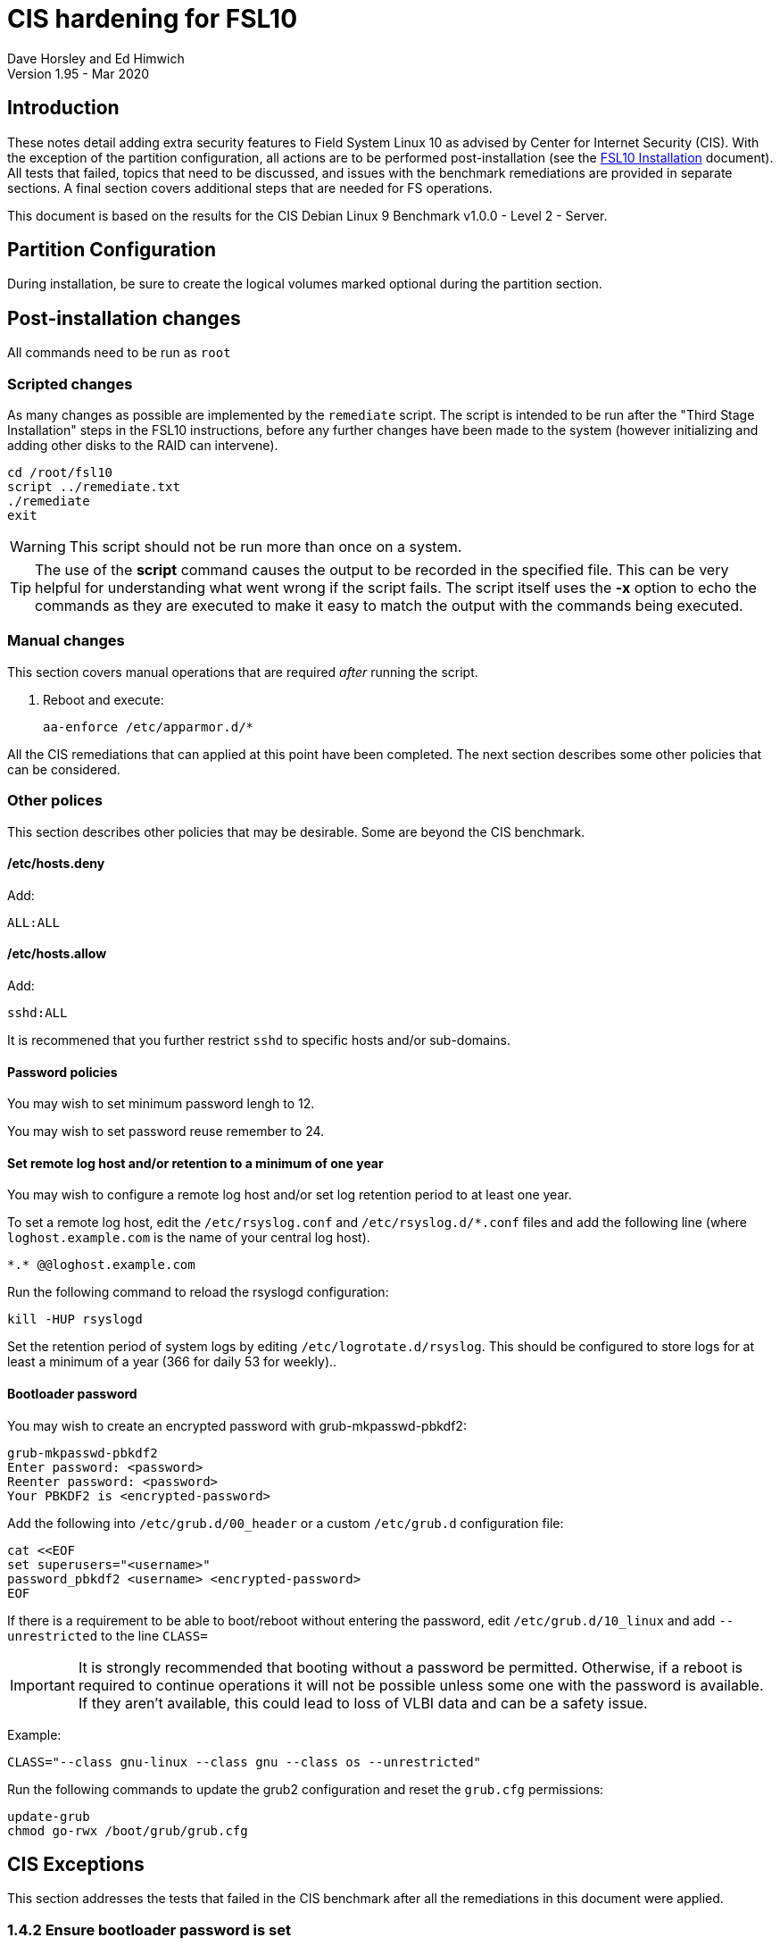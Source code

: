 = CIS hardening for FSL10
Dave Horsley and Ed Himwich
Version 1.95 - Mar 2020

:experimental:
:toc:

== Introduction

These notes detail adding extra security features to Field System
Linux 10 as advised by Center for Internet Security (CIS). With the
exception of the partition configuration, all actions are to be
performed post-installation (see the <<installation.adoc#,FSL10
      Installation>> document). All tests that failed, topics that need
to be discussed, and issues with the benchmark remediations are
provided in separate sections. A final section covers additional
steps that are needed for FS operations.

This document  is based on the results for the CIS Debian Linux 9
Benchmark v1.0.0 - Level 2 - Server.

== Partition Configuration

During installation, be sure to create the logical volumes marked
optional during the partition section.

== Post-installation changes

All commands need to be run as `root`

=== Scripted changes

As many changes as possible are implemented by the `remediate` script.
The script is intended to be run after the "Third Stage Installation"
steps in the FSL10 instructions, before any further changes have been
made to the system (however initializing and adding other disks to the
RAID can intervene).

....
cd /root/fsl10
script ../remediate.txt
./remediate
exit
....

WARNING: This script should not be run more than once on a system.

TIP: The use of the *script* command causes the output to be recorded
in the specified file. This can be very helpful for understanding what
went wrong if the script fails. The script itself uses the *-x* option
to echo the commands as they are executed to make it easy to match the
output with the commands being executed.

=== Manual changes

This section covers manual operations that are required _after_ running the script.

1. Reboot and execute:
+
....
aa-enforce /etc/apparmor.d/*
....

All the CIS remediations that can applied at this point have been
completed. The next section describes some other policies that can be
considered.

=== Other polices

This section describes other policies that may be desirable. Some
are beyond the CIS benchmark.

==== /etc/hosts.deny

Add:

....
ALL:ALL
....

==== /etc/hosts.allow

Add:

....
sshd:ALL
....

It is recommened that you further restrict `sshd` to specific hosts and/or
sub-domains.

==== Password policies

You may wish to set minimum password lengh to 12.

You may wish to set password reuse remember to 24.

==== Set remote log host and/or retention to a minimum of one year

You may wish to configure a remote log host and/or set log retention
period to at least one year.

To set a remote log host, edit the `/etc/rsyslog.conf` and
`/etc/rsyslog.d/*.conf` files and add the following line (where
`loghost.example.com` is the name of your central log host).

....
*.* @@loghost.example.com
....

Run the following command to reload the rsyslogd configuration:

....
kill -HUP rsyslogd
....

Set the retention period of system logs by editing
`/etc/logrotate.d/rsyslog`. This should be configured to store logs
for at least a minimum of a year (366 for daily 53 for weekly)..

==== Bootloader password

You may wish to create an encrypted password with grub-mkpasswd-pbkdf2:

....
grub-mkpasswd-pbkdf2
Enter password: <password>
Reenter password: <password>
Your PBKDF2 is <encrypted-password>
....

Add the following into `/etc/grub.d/00_header` or a custom
`/etc/grub.d` configuration file:

....
cat <<EOF
set superusers="<username>"
password_pbkdf2 <username> <encrypted-password>
EOF
....

If there is a requirement to be able to boot/reboot without entering
the password, edit `/etc/grub.d/10_linux` and add `--unrestricted` to the
line `CLASS=`

IMPORTANT: It is strongly recommended that booting without a password
be permitted. Otherwise, if a reboot is required to continue
operations it will not be possible unless some one with the password
is available. If they aren't available, this could lead to loss of
VLBI data and can be a safety issue.

Example:

....
CLASS="--class gnu-linux --class gnu --class os --unrestricted"
....

Run the following commands to update the grub2 configuration and reset
the `grub.cfg` permissions:

....
update-grub
chmod go-rwx /boot/grub/grub.cfg
....

== CIS Exceptions

This section addresses the tests that failed in the CIS benchmark
after all the remediations in this document were applied.

=== 1.4.2 Ensure bootloader password is set

Must be set later by adminstrators.

=== 2.2.2 Ensure X Window System is not installed

X Window system is required for FS use.

=== 2.2.4 Ensure CUPS is not enabled

CUPS is required for operations.

=== 2.2.11 Ensure IMAP and POP3 server is not enabled

Exim4 is required as MTA; it never accepts incoming remote connections
(blocked at firewall).

=== 3.5 Firewall Configuration

The firewall is configured with `ufw` instead of `iptables` and
`ip6tables`. This causes four to six issues depending on the details
of the installation, but `ufw` provides the same security as the
recommended remediations. The configuration is set to by default deny
for incoming connections, enable incoming SSH connections, and sets
logging for all connections. Setup:

....
apt-get -y install ufw
ufw allow OpenSSH
ufw logging on
ufw --force enable
....

=== 4.2.1.4 Ensure rsyslog is configured to send logs to a remote log host

A remote log server must be configured by system adminstrators later.
	
=== 4.2.4 Ensure permissions on all logfiles are configured

All files except `/var/log/wtmp` have the requested permissions. That
file changes on a reboot to `rw-rw-r--`, owned by `root.wtmp`. No
sensitive information is stored in the file and making it readable for
others allows commands like `last` and `who` to work.

=== 5.2.6 Ensure SSH X11 forwarding is disabled

We require `ssh` X11 forwarding for use with FS for remote operations
and testing.

=== 5.4.2 Ensure system accounts are non-login

System accounts (i.e., accounts with user ID less than 1000) `oper`
and `prog` are needed for compatabilty with the wider VLBI community
and are only used as service accounts from AUID accounts. They require
a valid shell, but direct local login and `ssh` login (including with
    keys) are disabled for these two accounts. Note that *oper* and
*prog* have no password expiration (they has no passwords) or
inactivity time-out, like other system accounts.

== CIS issues that need to be addressed

This section lists further topics related to the benchmark that should be
discussed.

=== 2.2.1.2 Ensure ntp is configured

Need FS NTP configuration. That is more secure than the benchmark since
it uses `ignore` by default.

=== 2.3.4 Ensure `telnet` client is not installed

Would prefer to keep the `telnet` client, it is useful for debugging
ASCII device protocol devices, which we have.  The security weakness
is `telnetd`, which is not installed, nor does the benchmark test
for it.

=== 4.1.1.2 Ensure system is disabled when audit logs are full

This may not be appropriate for an operational system.

=== 5.2.13 Ensure only strong ciphers are used

What ciphers should we use?

=== 5.2.14 Ensure only strong MAC algorithms are used

What MAC alogorithms should we use?

=== 5.2.15 Ensure only strong Key Exchange algorithms are used

What Key Exchange alogorithms should we use?

=== 5.2.16 Ensure SSH Idle Timeout Interval is configured

Five minutes is too short.

=== 5.3.1 Ensure password creation requirements are configured

Should we use the NASA 12 character minimum?

=== 5.4.1.4 Ensure inactive password lock is 30 days or less

This is too short for developers/troubleshooters

== CIS Remediation problems

This section details problems with the recommended remediations.

=== 2.1.2 Ensure openbsd-inetd is not installed

Remediation solves problem, but does not make the test pass. To do the
latter required 'purge'.

=== 2.2.1.2 Ensure ntp is configured

Remediation makes it less secure. A default policy of `ignore` is better.

=== 2.3.4 Ensure `telnet` client is not installed

The remediation does not make the test pass, that required 'purge'.

=== 3.2.4 Ensure suspicious packets are logged

The remediation lines added in `/etc/sysctl.d/*` are not respected at
boot (unlike all others). To overcome this, the following lines are
used in a new systemd service 'CISfix' at boot.

....
sysctl -w net.ipv4.conf.all.log_martians=1
sysctl -w net.ipv4.conf.default.log_martians=1
sysctl -w net.ipv4.route.flush=1
....

=== 4.1 Configure System Accounting (auditd)

Many of the remedations are described in terms of the contents of
`/etc/audit/audit.rules`. However, the contents of that file are
auto-generated at boot from the files in `/etc/audit/rules.d`, which
is where these remediations must go.

=== 4.1.6 Ensure events that modify the system's network environment are collected

64-bit remediation had b64 and b32 rules concatenated on one line.

=== 4.1.17 Ensure kernel module loading and unloading is collected

64-bit remediation was missing b32 rule.

== Additional set-up

After the CIS hardening is completed, some additional set-up is needed.

=== Fix-ups

There are three issues that need to be corrected after the CIS hardening.

. The AIDE package used in CIS hardening adds a line to */etc/crontab*
to run *aide.wrapper*. Unfortunately at this time, the line inserted is
incorrectly formatted, missing the "user" field, for Debian systems.
This causes the *cron* daemon to ignore the file, thereby breaking
basic *cron* functionality. This can be fixed by adding *root* as the
user in a new field after the fifth field on the *aide.wrapper* line
and then running:
+
....
systemctl restart cron
....

. The CIS hardening configuration of PAM causes uses of *sudo* that
require a password to increment the failure count when a correct
password is accepted, leading to eventual lock-out of the user using
*sudo* when the *deny* lock-out failure count is reached.  To make sure the
*tally2* failure count is reset after a successful *sudo* that
required a password, add to:

+
./etc/pam.d/common-account
[source,bash]
```
account required pam_tally2.so
```
+
NOTE: To reset a locked-out user after CIS hardening, use */sbin/pam_tally2 -u <user> --reset*
where *<user>* is the user account. Leave off the *--reset* to see what the current tally is.

. Using the *noexec* option for */tmp* causes a problem for the
package management system. The *dpkg-preconfigure* program places and
executes scripts on */tmp* as part of package installation. The
*noexec* option prevents the execution of the scripts. To work around
this issue, create a file (only writable by *root*):


+
./etc/apt/apt.conf.d/50extracttemplates
[source]
```
APT::ExtractTemplates::TempDir “/run/user/0”;
```

+

There may be other issues with using the *noexec* option for */tmp*,
but we don't have any specifics at this time.

=== Enabling user promotion to *oper*, *prog* and *root*

The model of FSL assumes *oper* and *prog* accounts will be used for
operations and programming respectively. However, some institutes may
have security and auditing restrictions that mean operators must
log-in to their own account (possibly named with their Agency User ID,
    AUID).  As the Field System currently operates, users will then
need to switch to the *oper* or *prog* account after login. Likewise,
     if a user is allowed to elevate to *root*, they will need to do
     so after log-in to their own account. This sub-section covers how to
     enable this capability. The next sub-section covers how to add a
     AUID account. The method described here, and in the next sub-section,
     uses *dhorsley* as an example user.

For *oper* and *prog*, we suggest creating two groups that can *sudo*
to the accounts.

run *visudo* then add at end:

    %operators      ALL=(oper) NOPASSWD: ALL
    %programmers    ALL=(prog) NOPASSWD: ALL
    %programmers    ALL=(oper) NOPASSWD: ALL

To allow *operators* to use *refresh_secondary*, *shutdown*, and *reboot*, add (respectively):

   %operators      ALL=(ALL) /usr/local/sbin/refresh_secondary
   %operators      ALL=(ALL) /usr/sbin/shutdown
   %operators      ALL=(ALL) /usr/sbin/reboot

To use these commands the *operators* will need to enter (respectively) from their AUID accounts:

   sudo refresh_secondary
   sudo shutdown
   sudo reboot

A password will be required. Trailing options can be used with the commands, as appropriate.

If the  user can elevate to *root*, also add:

    dhorsley       ALL=(root) ALL

Create the groups if they don't exist:

    addgroup operators
    addgroup programmers

If they don't already, make sure *oper* and *prog* have usable shells:

    chsh -s /bin/bash oper
    chsh -s /bin/bash prog

If the accounts haven't been disabled for login already, do so:

    usermod -L oper
    usermod -L prog

To prevent connecting with *ssh* using a key, create (or add *oper*
and *prog* to an existing) *DenyUsers* line in */etc/ssh/sshd_config*:

NOTE: If you used the CIS *remediate* script, you should comment out
the line: *DenyGroup rtx* as well.

....
DenyUsers oper prog
....

And restart *sshd* with:

....
systemctl restart sshd
....

Authorized users can then switch to *oper* with (similarly for
*prog* and *root*):

    sudo -i -u oper

No password will be required (except for *root*).

To ensure X authorization works do the following (this example is for
user *oper* and  works analogously for *prog* and *root*, but see the
note at the end of step (1) about *root*'s Xresources:

1. Add this to the following file:
+
.~/.profile
[source,bash]
```
if ! [ -z "$XCOOKIE" ]; then
   xauth add $XCOOKIE
fi
if echo $DISPLAY |grep -q localhost; then
#   ssh from remote host with X display
    xrdb -merge ~/.Xresources
else
    if ! [ -z $DISPLAY ]; then
      if xhost|grep -q 'SI:localuser:oper'; then
#       local X display
        xrdb -merge ~/.Xresources
      fi
    else
#     text terminal, do nothing
      :
    fi
fi
```
+
This will also set the Xresources to those of *oper*. (For *root*
    only the first clause would be used since Xresources would not be
    set.)

2. Create the following file
+
./usr/local/bin/oper_account`
[source,bash]
```
#!/bin/bash
set -e
if echo $DISPLAY |grep -q localhost; then
 sudo -u oper XCOOKIE="$(xauth list $DISPLAY)" -i
else
 if ! xhost|grep -q 'SI:localuser:oper'; then
   xhost +SI:localuser:oper >/dev/null
 fi
 sudo -u oper -i
fi
```

3. Execute:
+
    chmod a+rx /usr/local/bin/oper_account

The three numbered steps above can be executed for *oper*, *prog*, and *root*
with:

....
~/fsl10/AUID/install_AUID
....

=== Adding AUID accounts

This sub-section describes how to add AUID accounts to be used with the
ability to promote to *oper*, *prog*, and *root* as described in the
previous sub-section. As in the previous sub-section, the following method
uses *dhorsley* as an example user.  Add any needed user accounts as
appropriate:

IMPORTANT: If you are configuring a spare computer, you will need to
make sure the *UID* and *GID* for each user with a home direcory on
*/usr2* is the same on both computers for the system-to-system backup
of */usr2* to work properly.

    adduser dhorsley --home /usr2/dehorsley

Then add each user to these groups as appropriate, e.g.:

    adduser dhorsley operators

and/or:

    adduser dhorsley programmers

If the account will be used by an operator and/or programmer, the X11
environment needs to be set-up. The following command will move an
existing */usr2/dhorsley* to */usr2/dhorsley.FSCOPY* and create a new
*/usr2/dhorsley* with a useful skeleton for use with the FS (you will
    be prompted for the user name):

    /usr2/fs/misc/auid_update

=== Adjust number of login failures before lock-out

The number of login failures before lock-out can cause a problem if it
is set too low.  The main issue is for an operator working at odd
hours, alone, at a remote location, who is dealng with multiple
issue, which might include: power failures, equipment problems, and
logistical issues. It can be a chaotic situation. Typing long and
complicated passwors in the heat of battle, particularly if they vary
between machines, can be error-prone. Being locked-out will make the
situation more difficult and increase the amount of data that will be
lost.

If you find the number of login failures before lock-out too small,
you can increase it by increasing the value of the *deny* parameter
(*5* in the example below, other typical parameters are omitted and
should not be changed) in:

./etc/pam.d/common-auth
[source]
----
auth required pam_tally2.so deny=5
----

Small integer values (20 or less) should not be a signficant risk with
long and complicated passwords and a lock-out of several minutes.

=== *refresh_spare_usr2 with* CIS hardening

IMPORTANT: Please read the
<<raid.adoc#_refresh_spare_usr2,refresh_spare_usr2>> section in the
'RAID Notes for FSL10' document for important information on the
*refresh_spare_usr2* script.

NOTE: Despite what the script says, it is possible to run the script
by using *su* or *sudo*/*root_account* from a non-root account as long
 as there is no activity involving */usr2* and
the user's current directory is not on */usr2*.

For a user other than *root* to use the script, _after_ they have made
sure they are not currently on */usr2* (*cd*-ing away if necessary),
     they should use the command 

....
sudo refresh_spare_usr2
....

The remainder of this sub-section describes the steps need to enable
use of the script with CIS hardening. The possibility of running it as
*root* or from a different account is allowed for the instructions.

==== On *operational* computer

===== Use *visudo* to add:

....
spare          ALL=(ALL) NOPASSWD: /usr/local/sbin/send_usr2
....

===== Create file:

./usr/local/sbin/send_usr2
[source,bash]
----
#!/bin/bash
cd /usr2; tar --one-file-system -cf - .
----

Permissions: *rwxr-xr--*, ownership *root:root*.

===== Create *spare* account:

NOTE: That the user's home directory is on */home* (by default), not */usr2*.

----
adduser --uid 503 --gid 990 spare
----

IMPORTANT: Make sure group *rtx* is not denied in */etc/ssh/sshd_config*.

==== On *spare* computer

===== In *refresh_spare_usr2*, customize as usual and change:

....
ssh root@operational 'cd /usr2; tar --one-file-system -cf - .' | (cd /usr2; tar xpf - --totals)
....

to
....
ssh spare@operational sudo -s send_usr2 | (cd /usr2; tar xpf - --totals)
....

where *operational* is the name or IP of your operational computer.

===== If *root* will run the script

Create a key (unless *root* already has one). In any event, copy it to
the *spare* account on your operational computer:

----
ssh-keygen
ssh-copy-id spare@operational
----

where *operational* is the name or IP of your operational computer.

===== For a different user than *root* to run the script

IMPORTANT: They must not have their current directory on */usr2* when they run the script.

Use *visudo* to add

....
<user>         ALL=(ALL) /usr/local/sbin/refresh_spare_usr2
....

where *<user>* is the user that will run the command (it could be *oper*).

Create a key for the user (unless one already
    exists). In any event, copy it to the *spare* account on your operational computer:

----
su - <user>
ssh-keygen
ssh-copy-id spare@operational
----

where *<user>* is the user that wll run the script and *operational*
is the name or IP of your operational computer.

==== On *operational* computer

===== Lock out *spare* account from normal login (but must have a shell):

This will disable password login for this user:

----
usermod -L spare
----

===== Disable password aging and inactivity time-out for this account:

----
chage -I -1 -M 99999 spare
----
